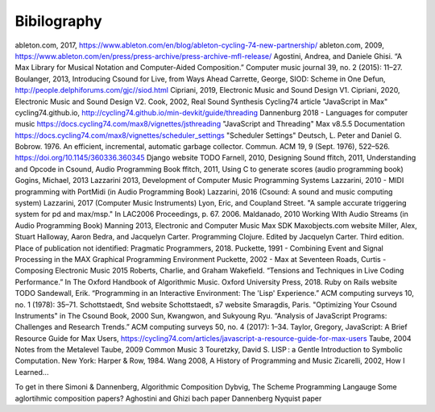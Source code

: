 **********************
Bibilography
**********************

.. this only contains sources that have been cited already




ableton.com, 2017, https://www.ableton.com/en/blog/ableton-cycling-74-new-partnership/
ableton.com, 2009, https://www.ableton.com/en/press/press-archive/press-archive-mfl-release/
Agostini, Andrea, and Daniele Ghisi. “A Max Library for Musical Notation and Computer-Aided Composition.” Computer music journal 39, no. 2 (2015): 11–27.
Boulanger, 2013, Introducing Csound for Live, from Ways Ahead
Carrette, George, SIOD: Scheme in One Defun, http://people.delphiforums.com/gjc//siod.html
Cipriani, 2019, Electronic Music and Sound Design V1.
Cipriani, 2020, Electronic Music and Sound Design V2.
Cook, 2002, Real Sound Synthesis
Cycling74 article "JavaScript in Max"
cycling74.github.io, http://cycling74.github.io/min-devkit/guide/threading
Dannenburg 2018 - Languages for computer music
https://docs.cycling74.com/max8/vignettes/jsthreading "JavaScript and Threading" Max v8.5.5 Documentation
https://docs.cycling74.com/max8/vignettes/scheduler_settings "Scheduler Settings"
Deutsch, L. Peter and Daniel G. Bobrow. 1976. An efficient, incremental, automatic garbage collector. Commun. ACM 19, 9 (Sept. 1976), 522–526. https://doi.org/10.1145/360336.360345
Django website TODO
Farnell, 2010, Designing Sound
ffitch, 2011, Understanding and Opcode in Csound, Audio Programming Book
ffitch, 2011, Using C to generate scores (audio programming book)
Gogins, Michael, 2013 
Lazzarini 2013, Development of Computer Music Programming Systems
Lazzarini, 2010 - MIDI programming with PortMidi (in Audio Programming Book)
Lazzarini, 2016 (Csound: A sound and music computing system)
Lazzarini, 2017 (Computer Music Instruments)
Lyon, Eric, and Coupland Street. "A sample accurate triggering system for pd and max/msp." In LAC2006 Proceedings, p. 67. 2006.
Maldanado, 2010 Working WIth Audio Streams (in Audio Programming Book)
Manning 2013, Electronic and Computer Music
Max SDK
Maxobjects.com website
Miller, Alex, Stuart Halloway, Aaron Bedra, and Jacquelyn Carter. Programming Clojure. Edited by Jacquelyn Carter. Third edition. Place of publication not identified: Pragmatic Programmers, 2018.
Puckette, 1991 - Combining Event and Signal Processing in the MAX Graphical Programming Environment
Puckette, 2002 - Max at Seventeen
Roads, Curtis - Composing Electronic Music 2015 
Roberts, Charlie, and Graham Wakefield. “Tensions and Techniques in Live Coding Performance.” In The Oxford Handbook of Algorithmic Music. Oxford University Press, 2018.
Ruby on Rails website TODO
Sandewall, Erik. “Programming in an Interactive Environment: The 'Lisp' Experience.” ACM computing surveys 10, no. 1 (1978): 35–71.
Schottstaedt, Snd website
Schottstaedt, s7 website 
Smaragdis, Paris. "Optimizing Your Csound Instruments" in The Csound Book, 2000
Sun, Kwangwon, and Sukyoung Ryu. “Analysis of JavaScript Programs: Challenges and Research Trends.” ACM computing surveys 50, no. 4 (2017): 1–34.
Taylor, Gregory, JavaScript: A Brief Resource Guide for Max Users, https://cycling74.com/articles/javascript-a-resource-guide-for-max-users
Taube, 2004 Notes from the Metalevel
Taube, 2009 Common Music 3
Touretzky, David S. LISP : a Gentle Introduction to Symbolic Computation. New York: Harper & Row, 1984.
Wang 2008, A History of Programming and Music
Zicarelli, 2002, How I Learned...


To get in there
Simoni & Dannenberg, Algorithmic Composition
Dybvig, The Scheme Programming Langauge
Some aglortihmic composition papers?
Aghostini and Ghizi bach paper
Dannenberg Nyquist paper

